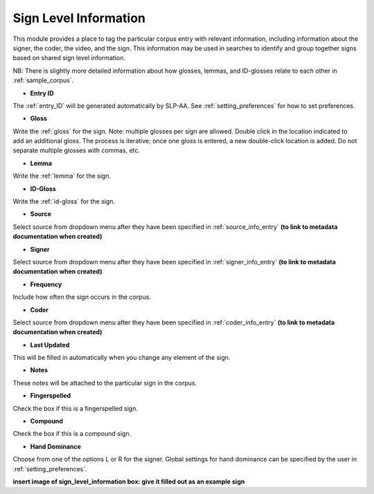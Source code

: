.. _sign_level_info:


*********************
Sign Level Information
*********************

This module provides a place to tag the particular corpus entry with relevant information, including information about the signer, the coder, the video, and the sign. This information may be used in searches to identify and group together signs based on shared sign level information.

NB: There is slightly more detailed information about how glosses, lemmas, and ID-glosses relate to each other in :ref:`sample_corpus`. 


- **Entry ID**

The :ref:`entry_ID` will be generated automatically by SLP-AA. See :ref:`setting_preferences` for how to set preferences.

- **Gloss**

Write the :ref:`gloss` for the sign. Note: multiple glosses per sign are allowed. Double click in the location indicated to add an additional gloss. The process is iterative; once one gloss is entered, a new double-click location is added. Do not separate multiple glosses with commas, etc.

- **Lemma**

Write the :ref:`lemma` for the sign. 

- **ID-Gloss**

Write the :ref:`id-gloss` for the sign.

- **Source**

Select source from dropdown menu after they have been specified in :ref:`source_info_entry` **(to link to metadata documentation when created)**

- **Signer**

Select source from dropdown menu after they have been specified in :ref:`signer_info_entry` **(to link to metadata documentation when created)**

- **Frequency**

Include how often the sign occurs in the corpus.

- **Coder**

Select source from dropdown menu after they have been specified in :ref:`coder_info_entry` **(to link to metadata documentation when created)**

- **Last Updated**

This will be filled in automatically when you change any element of the sign.

- **Notes**

These notes will be attached to the particular sign in the corpus.

- **Fingerspelled**

Check the box if this is a fingerspelled sign.

- **Compound**

Check the box if this is a compound sign.

- **Hand Dominance**

Choose from one of the options L or R for the signer. Global settings for hand dominance can be specified by the user in :ref:`setting_preferences`.


.. image:: images/sign_level_info_example.png
   :width: 90%
   :align: center

**insert image of sign_level_information box: give it filled out as an example sign** 

